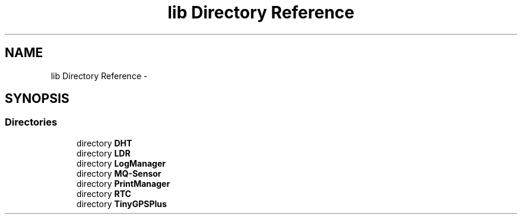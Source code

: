 .TH "lib Directory Reference" 3 "Fri Oct 27 2017" "Canary" \" -*- nroff -*-
.ad l
.nh
.SH NAME
lib Directory Reference \- 
.SH SYNOPSIS
.br
.PP
.SS "Directories"

.in +1c
.ti -1c
.RI "directory \fBDHT\fP"
.br
.ti -1c
.RI "directory \fBLDR\fP"
.br
.ti -1c
.RI "directory \fBLogManager\fP"
.br
.ti -1c
.RI "directory \fBMQ\-Sensor\fP"
.br
.ti -1c
.RI "directory \fBPrintManager\fP"
.br
.ti -1c
.RI "directory \fBRTC\fP"
.br
.ti -1c
.RI "directory \fBTinyGPSPlus\fP"
.br
.in -1c
